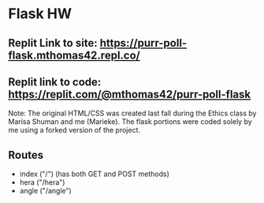 * Flask HW

** Replit Link to site: https://purr-poll-flask.mthomas42.repl.co/
** Replit link to code: https://replit.com/@mthomas42/purr-poll-flask

Note: The original HTML/CSS was created last fall during the Ethics class by Marisa Shuman and me (Marieke). The flask portions were coded solely by me using a forked version of the project.

** Routes
- index ("/") (has both GET and POST methods)
- hera ("/hera")
- angle ("/angle")

